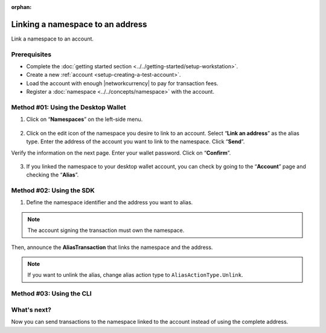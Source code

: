 :orphan:

.. post:: 04 March, 2019
    :category: Namespace
    :tags: SDK, CLI
    :excerpt: 1
    :nocomments:

#################################
Linking a namespace to an address
#################################

Link a namespace to an account.

*************
Prerequisites
*************

- Complete the :doc:`getting started section <../../getting-started/setup-workstation>`.
- Create a new :ref:`account <setup-creating-a-test-account>`.
- Load the account with enough |networkcurrency| to pay for transaction fees.
- Register a :doc:`namespace <../../concepts/namespace>` with the account.

************************************
Method #01: Using the Desktop Wallet
************************************

1. Click on “**Namespaces**” on the left-side menu.

.. figure:: ../../resources/images/screenshots/desktop-link-address-1.gif
    :align: center
    :width: 800px

2. Click on the edit icon of the namespace you desire to link to an account. Select “**Link an address**” as the alias type.  Enter the address of the account you want to link to the namespace. Click “**Send**”.

Verify the information on the next page. Enter your wallet password. Click on “**Confirm**”.

.. figure:: ../../resources/images/screenshots/desktop-link-address-2.gif
    :align: center
    :width: 800px

3. If you linked the namespace to your desktop wallet account, you can check by going to the “**Account**” page and checking the “**Alias**”.

.. figure:: ../../resources/images/screenshots/desktop-link-address-3.gif
    :align: center
    :width: 800px

*************************
Method #02: Using the SDK
*************************

1. Define the namespace identifier and the address you want to alias.

.. note:: The account signing the transaction must own the namespace.

.. example-code::

    .. viewsource:: ../../resources/examples/typescript/namespace/LinkingANamespaceToAnAddress.ts
        :language: typescript
        :start-after:  /* start block 01 */
        :end-before: /* end block 01 */

    .. viewsource:: ../../resources/examples/typescript/namespace/LinkingANamespaceToAnAddress.js
        :language: javascript
        :start-after:  /* start block 01 */
        :end-before: /* end block 01 */

Then, announce the **AliasTransaction** that links the namespace and the address.

.. example-code::

    .. viewsource:: ../../resources/examples/typescript/namespace/LinkingANamespaceToAnAddress.ts
        :language: typescript
        :start-after:  /* start block 02 */
        :end-before: /* end block 02 */

    .. viewsource:: ../../resources/examples/typescript/namespace/LinkingANamespaceToAnAddress.js
        :language: javascript
        :start-after:  /* start block 02 */
        :end-before: /* end block 02 */

.. note:: If you want to unlink the alias, change alias action type to ``AliasActionType.Unlink``.

*************************
Method #03: Using the CLI
*************************

.. viewsource:: ../../resources/examples/bash/namespace/LinkNamespaceAddress.sh
    :language: bash
    :start-after: #!/bin/sh

.. _sending-a-transfer-transaction-to-an-aliased-address:

************
What's next?
************

Now you can send transactions to the namespace linked to the account instead of using the complete address.

.. example-code::

    .. viewsource:: ../../resources/examples/typescript/transfer/SendingATransferTransactionAddressAlias.ts
        :language: typescript
        :start-after:  /* start block 01 */
        :end-before: /* end block 01 */

    .. viewsource:: ../../resources/examples/typescript/transfer/SendingATransferTransactionAddressAlias.js
        :language: javascript
        :start-after:  /* start block 01 */
        :end-before: /* end block 01 */

    .. viewsource:: ../../resources/examples/java/src/test/java/symbol/guides/examples/transfer/SendingATransferTransactionAddressAlias.java
        :language: java
        :start-after:  /* start block 01 */
        :end-before: /* end block 01 */
